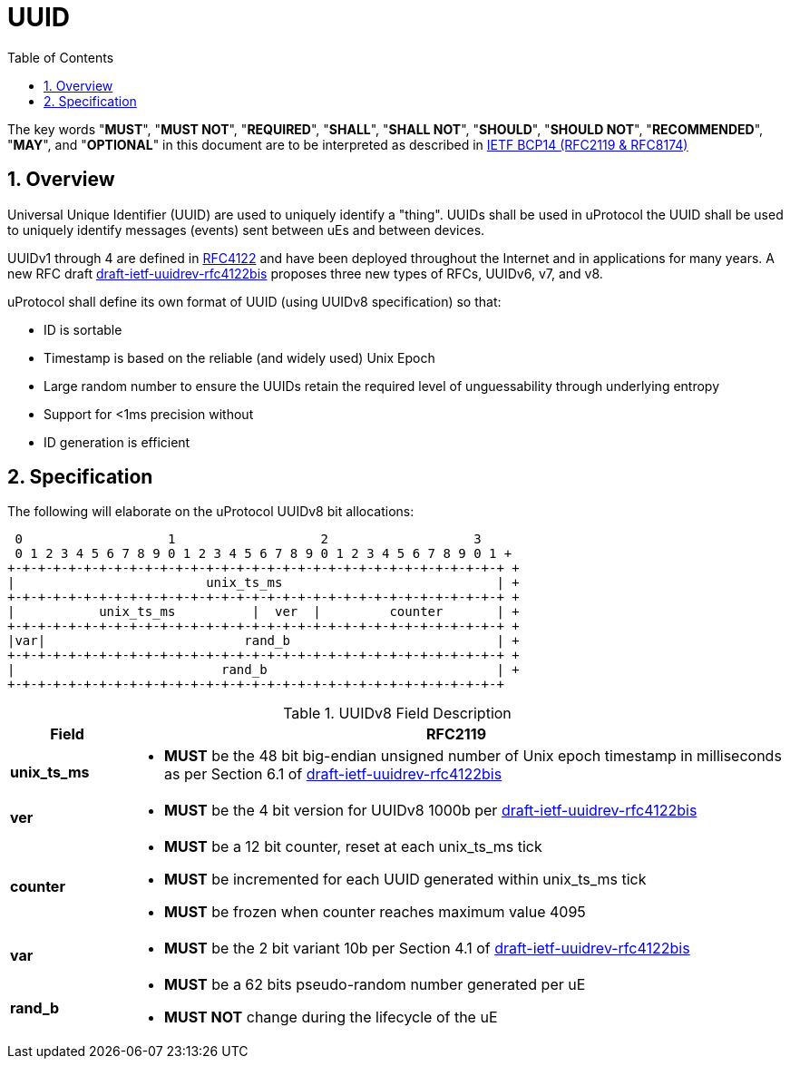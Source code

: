 = UUID
:toc:
:sectnums:

The key words "*MUST*", "*MUST NOT*", "*REQUIRED*", "*SHALL*", "*SHALL NOT*", "*SHOULD*", "*SHOULD NOT*", "*RECOMMENDED*", "*MAY*", and "*OPTIONAL*" in this document are to be interpreted as described in https://www.rfc-editor.org/info/bcp14[IETF BCP14 (RFC2119 & RFC8174)]

== Overview
Universal Unique Identifier (UUID) are used to uniquely identify a "thing". UUIDs shall be used in uProtocol the UUID shall be used to uniquely identify messages (events) sent between uEs and between devices.

UUIDv1 through 4 are defined in https://datatracker.ietf.org/doc/html/rfc4122[RFC4122] and have been deployed throughout the Internet and in applications for many years. A new RFC draft
https://datatracker.ietf.org/doc/draft-ietf-uuidrev-rfc4122bis/[draft-ietf-uuidrev-rfc4122bis] proposes three new types of RFCs, UUIDv6, v7, and v8.

uProtocol shall define its own format of UUID (using UUIDv8 specification)  so that:

* ID is sortable
* Timestamp is based on the reliable (and widely used) Unix Epoch
* Large random number to ensure the UUIDs retain the required level of unguessability through underlying entropy
* Support for <1ms precision without
* ID generation is efficient

== Specification

The following will elaborate on the uProtocol UUIDv8 bit allocations:

     0                   1                   2                   3
     0 1 2 3 4 5 6 7 8 9 0 1 2 3 4 5 6 7 8 9 0 1 2 3 4 5 6 7 8 9 0 1 +
    +-+-+-+-+-+-+-+-+-+-+-+-+-+-+-+-+-+-+-+-+-+-+-+-+-+-+-+-+-+-+-+-+ +
    |                         unix_ts_ms                            | +
    +-+-+-+-+-+-+-+-+-+-+-+-+-+-+-+-+-+-+-+-+-+-+-+-+-+-+-+-+-+-+-+-+ +
    |           unix_ts_ms          |  ver  |         counter       | +
    +-+-+-+-+-+-+-+-+-+-+-+-+-+-+-+-+-+-+-+-+-+-+-+-+-+-+-+-+-+-+-+-+ +
    |var|                          rand_b                           | +
    +-+-+-+-+-+-+-+-+-+-+-+-+-+-+-+-+-+-+-+-+-+-+-+-+-+-+-+-+-+-+-+-+ +
    |                           rand_b                              | +
    +-+-+-+-+-+-+-+-+-+-+-+-+-+-+-+-+-+-+-+-+-+-+-+-+-+-+-+-+-+-+-+-+ 

.UUIDv8 Field Description
[width="100%",cols="15%,85%",options="header",]
|===
|Field |RFC2119

|*unix_ts_ms* a|
* *MUST* be the 48 bit big-endian unsigned number of Unix epoch timestamp in milliseconds as per Section 6.1 of https://datatracker.ietf.org/doc/draft-ietf-uuidrev-rfc4122bis/[draft-ietf-uuidrev-rfc4122bis] 

|*ver* a|
* *MUST* be the 4 bit version for UUIDv8 1000b per https://datatracker.ietf.org/doc/draft-ietf-uuidrev-rfc4122bis/[draft-ietf-uuidrev-rfc4122bis]

|*counter* a|
* *MUST* be a 12 bit counter, reset at each unix_ts_ms tick
* *MUST* be incremented for each UUID generated within unix_ts_ms tick
* *MUST* be frozen when counter reaches maximum value 4095

|*var* a|
* *MUST* be the 2 bit variant 10b per Section 4.1 of https://datatracker.ietf.org/doc/draft-ietf-uuidrev-rfc4122bis/[draft-ietf-uuidrev-rfc4122bis]

|*rand_b* a|
* *MUST* be a 62 bits pseudo-random number generated per uE
* *MUST NOT* change during the lifecycle of the uE

|===

